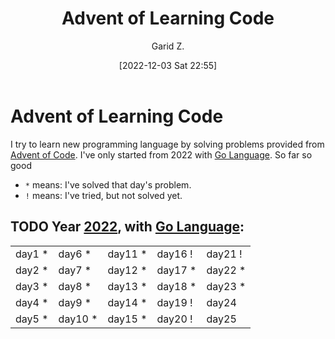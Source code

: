 #+title: Advent of Learning Code
#+author: Garid Z.
#+date: [2022-12-03 Sat 22:55]
* Advent of Learning Code
I try to learn new programming language by solving problems provided from [[https://adventofcode.com/][Advent of Code]].
I've only started from 2022 with [[https://go.dev/][Go Language]]. So far so good

- ~*~ means: I've solved that day's problem.
- ~!~ means: I've tried, but not solved yet.
** TODO Year [[https://adventofcode.com/2022][2022]], with [[https://go.dev/][Go Language]]:
| day1 * | day6 *  | day11 * | day16 ! | day21 ! |
| day2 * | day7 *  | day12 * | day17 * | day22 * |
| day3 * | day8 *  | day13 * | day18 * | day23 * |
| day4 * | day9 *  | day14 * | day19 ! | day24   |
| day5 * | day10 * | day15 * | day20 ! | day25   |
